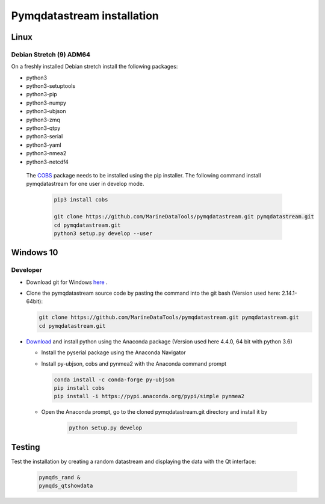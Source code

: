 Pymqdatastream installation
===========================


Linux
-----


Debian Stretch (9) ADM64
________________________

On a freshly installed Debian stretch install the following packages:

* python3
* python3-setuptools
* python3-pip
* python3-numpy
* python3-ubjson
* python3-zmq
* python3-qtpy
* python3-serial
* python3-yaml
* python3-nmea2
* python3-netcdf4

 The `COBS <https://pypi.python.org/pypi/cobs/>`_ package needs to be
 installed using the pip installer. The following command install
 pymqdatastream for one user in develop mode.

  .. code:: bash

     pip3 install cobs
   
     git clone https://github.com/MarineDataTools/pymqdatastream.git pymqdatastream.git
     cd pymqdatastream.git
     python3 setup.py develop --user


Windows 10
----------

Developer
_________

* Download git for Windows `here <https://git-scm.com/download/win>`_ .
* Clone the pymqdatastream source code by pasting the command into the
  git bash (Version used here: 2.14.1-64bit):
  
  .. code:: bash
   
     git clone https://github.com/MarineDataTools/pymqdatastream.git pymqdatastream.git
     cd pymqdatastream.git

   

* `Download <https://www.anaconda.com/download/#download>`_ and
  install python using the Anaconda package (Version used here 4.4.0, 64 bit with python 3.6)

  * Install the pyserial package using the Anaconda Navigator
  * Install py-ubjson, cobs and pynmea2 with the Anaconda command prompt

    .. code:: bash
	      
       conda install -c conda-forge py-ubjson
       pip install cobs
       pip install -i https://pypi.anaconda.org/pypi/simple pynmea2
       
  * Open the Anaconda prompt, go to the cloned pymqdatastream.git
    directory and install it by

      .. code:: bash
   
	 python setup.py develop


Testing
-------

Test the installation by creating a random datastream and displaying
the data with the Qt interface:


    .. code:: bash
	      
       pymqds_rand &
       pymqds_qtshowdata


